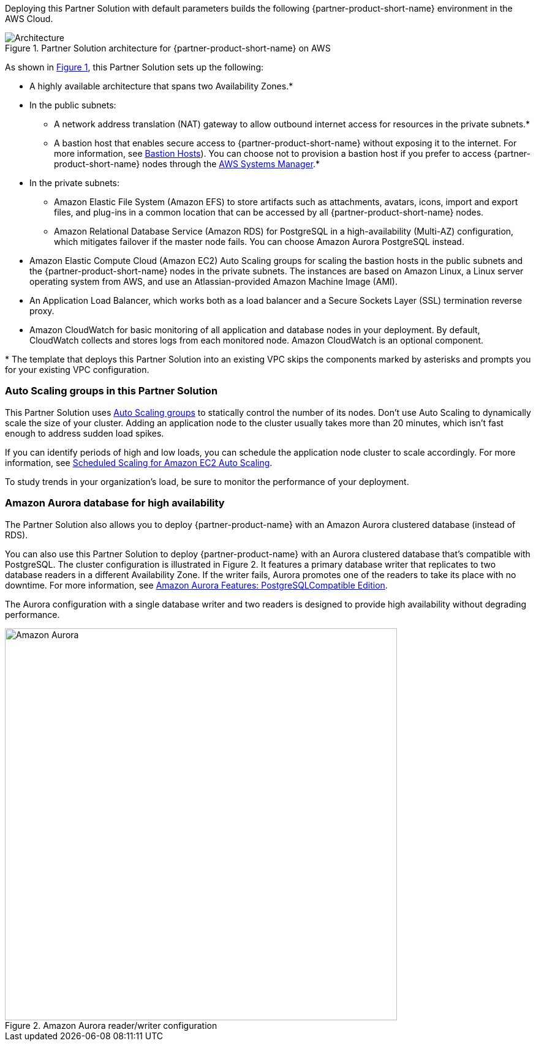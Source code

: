 :xrefstyle: short

Deploying this Partner Solution with default parameters builds the following {partner-product-short-name} environment in the
AWS Cloud.

// Replace this example diagram with your own. Follow our wiki guidelines: https://w.amazon.com/bin/view/AWS_Quick_Starts/Process_for_PSAs/#HPrepareyourarchitecturediagram. Upload your source PowerPoint file to the GitHub {deployment name}/docs/images/ directory in its repository.

[#architecture1]
.Partner Solution architecture for {partner-product-short-name} on AWS
image::../docs/deployment_guide/images/architecture_diagram.png[Architecture]

As shown in <<architecture1>>, this Partner Solution sets up the following:

* A highly available architecture that spans two Availability Zones.*
* In the public subnets:
** A network address translation (NAT) gateway to allow outbound internet access for resources in the private subnets.*
** A bastion host that enables secure access to {partner-product-short-name} without exposing it to the internet. For more information, see https://docs.aws.amazon.com/quickstart/latest/linux-bastion/architecture.html#bastion-hosts[Bastion Hosts]). You can choose not to provision a bastion host if you prefer to access {partner-product-short-name} nodes through the https://docs.aws.amazon.com/systems-manager/latest/userguide/session-manager.html[AWS Systems Manager].*
* In the private subnets:
** Amazon Elastic File System (Amazon EFS) to store artifacts such as attachments, avatars, icons, import and export files, and plug-ins in a common location that can be accessed by all {partner-product-short-name} nodes.
** Amazon Relational Database Service (Amazon RDS) for PostgreSQL in a high-availability (Multi-AZ) configuration, which mitigates failover if the master node fails. You can choose Amazon Aurora PostgreSQL instead.
* Amazon Elastic Compute Cloud (Amazon EC2) Auto Scaling groups for scaling the bastion hosts in the public subnets and the {partner-product-short-name} nodes in the private subnets. The instances are based on Amazon Linux, a Linux server operating system from AWS, and use an Atlassian-provided Amazon Machine Image (AMI).
* An Application Load Balancer, which works both as a load balancer and a Secure Sockets Layer (SSL) termination reverse proxy.
* Amazon CloudWatch for basic monitoring of all application and database nodes in your deployment. By default, CloudWatch collects and stores logs from each monitored node. Amazon CloudWatch is an optional component.

[.small]#* The template that deploys this Partner Solution into an existing VPC skips the components marked by asterisks and prompts you for your existing VPC configuration.#


=== Auto Scaling groups in this Partner Solution

This Partner Solution uses https://docs.aws.amazon.com/autoscaling/ec2/userguide/AutoScalingGroup.html[Auto Scaling groups] to statically control the number of its nodes. Don't use Auto Scaling to dynamically scale the size of your cluster. Adding an application node to the cluster usually takes more than 20 minutes, which isn't fast enough to address sudden load spikes.

If you can identify periods of high and low loads, you can schedule the application node cluster to scale accordingly. For more information, see https://docs.aws.amazon.com/autoscaling/ec2/userguide/schedule_time.html[Scheduled Scaling for Amazon EC2 Auto Scaling].

To study trends in your organization's load, be sure to monitor the performance of your deployment.

=== Amazon Aurora database for high availability

The Partner Solution also allows you to deploy {partner-product-name} with an Amazon Aurora clustered database (instead of RDS).

You can also use this Partner Solution to deploy {partner-product-name} with an Aurora clustered database that’s compatible with PostgreSQL. The cluster configuration is illustrated in Figure 2. It features a primary database writer that replicates to two database readers in a different Availability Zone. If the writer fails, Aurora promotes one of the readers to take its place with no downtime. For more information, see https://aws.amazon.com/rds/aurora/postgresql-features/[Amazon Aurora Features: PostgreSQLCompatible Edition].

The Aurora configuration with a single database writer and two readers is designed to provide high availability without degrading performance.

[#aurora]
.Amazon Aurora reader/writer configuration
image::../docs/deployment_guide/images/aurora-diagram.png[Amazon Aurora,width=640]
